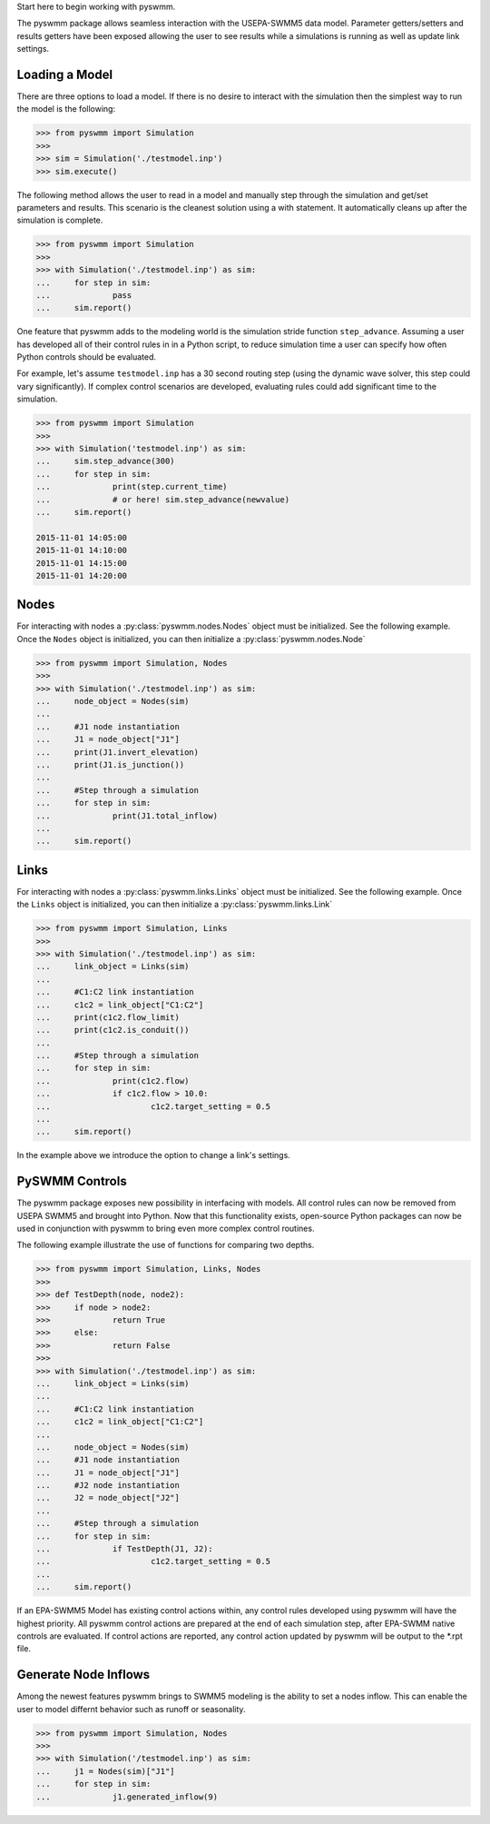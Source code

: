 ..  -*- coding: utf-8 -*-


Start here to begin working with pyswmm.

The pyswmm package allows seamless interaction with the USEPA-SWMM5
data model.  Parameter getters/setters and results getters have been
exposed allowing the user to see results while a simulations is
running as well as update link settings. 

Loading a Model
---------------

There are three options to load a model. If there is no desire to
interact with the simulation then the simplest way to run the
model is the following:

.. code-block:: python

	>>> from pyswmm import Simulation
	>>> 
	>>> sim = Simulation('./testmodel.inp')
	>>> sim.execute()


The following method allows the user to read in a model and
manually step through the simulation and get/set parameters and 
results.  This scenario is the cleanest solution using a 
with statement. It automatically cleans up after the 
simulation is complete.  

.. code-block:: python

	>>> from pyswmm import Simulation
	>>> 
	>>> with Simulation('./testmodel.inp') as sim:
	... 	for step in sim:
	... 		pass
	... 	sim.report()

One feature that pyswmm adds to the modeling world is the simulation
stride function ``step_advance``.  Assuming a user has developed all 
of their control rules in in a Python script, to reduce simulation 
time a user can specify how often Python controls should be evaluated.  

For example, let's assume ``testmodel.inp`` has a 30 second routing step 
(using the dynamic wave solver, this step could vary significantly).  If
complex control scenarios are developed, evaluating rules could add
significant time to the simulation. 

.. code-block:: python

	>>> from pyswmm import Simulation
	>>> 
	>>> with Simulation('testmodel.inp') as sim:
	... 	sim.step_advance(300)
	... 	for step in sim:
	... 		print(step.current_time)
	... 		# or here! sim.step_advance(newvalue)
	... 	sim.report()

	2015-11-01 14:05:00
	2015-11-01 14:10:00
	2015-11-01 14:15:00
	2015-11-01 14:20:00

Nodes
-----

For interacting with nodes a :py:class:`pyswmm.nodes.Nodes` object must be initialized. 
See the following example. Once the ``Nodes`` object is initialized,
you can then initialize a :py:class:`pyswmm.nodes.Node`

.. code-block:: python
	
	>>> from pyswmm import Simulation, Nodes
	>>> 
	>>> with Simulation('./testmodel.inp') as sim:
	... 	node_object = Nodes(sim)
	... 	
	... 	#J1 node instantiation
	... 	J1 = node_object["J1"]
	... 	print(J1.invert_elevation)
	... 	print(J1.is_junction())
	... 	
	... 	#Step through a simulation
	... 	for step in sim:
	... 		print(J1.total_inflow)
	... 	
	... 	sim.report()


Links
-----

For interacting with nodes a :py:class:`pyswmm.links.Links` object must be initialized. 
See the following example. Once the ``Links`` object is initialized,
you can then initialize a :py:class:`pyswmm.links.Link`

.. code-block:: python

	
	>>> from pyswmm import Simulation, Links
	>>> 
	>>> with Simulation('./testmodel.inp') as sim:
	... 	link_object = Links(sim)
	... 	
	... 	#C1:C2 link instantiation
	... 	c1c2 = link_object["C1:C2"]
	... 	print(c1c2.flow_limit)
	... 	print(c1c2.is_conduit())
	... 	
	... 	#Step through a simulation
	... 	for step in sim:
	... 		print(c1c2.flow)
	... 		if c1c2.flow > 10.0:
	... 			c1c2.target_setting = 0.5
	... 	
	... 	sim.report()

In the example above we introduce the option to change a link's settings. 	

PySWMM Controls
---------------

The pyswmm package exposes new possibility in interfacing with models.  All control
rules can now be removed from USEPA SWMM5 and brought into Python.  Now that this
functionality exists, open-source Python packages can now be used in conjunction 
with pyswmm to bring even more complex control routines.  

The following example illustrate the use of functions for 
comparing two depths. 

.. code-block:: python

	>>> from pyswmm import Simulation, Links, Nodes
	>>>
	>>> def TestDepth(node, node2):
	>>> 	if node > node2:
	>>> 		return True
	>>> 	else: 
	>>> 		return False
	>>> 
	>>> with Simulation('./testmodel.inp') as sim:
	... 	link_object = Links(sim)
	... 	
	... 	#C1:C2 link instantiation
	... 	c1c2 = link_object["C1:C2"]
	...
	... 	node_object = Nodes(sim)
	... 	#J1 node instantiation
	... 	J1 = node_object["J1"]
	... 	#J2 node instantiation
	... 	J2 = node_object["J2"]
	...
	... 	#Step through a simulation
	... 	for step in sim:
	... 		if TestDepth(J1, J2):
	... 			c1c2.target_setting = 0.5
	... 	
	... 	sim.report()

If an EPA-SWMM5 Model has existing control actions within, any control 
rules developed using pyswmm will have the highest priority.  All pyswmm
control actions are prepared at the end of each simulation step, after 
EPA-SWMM native controls are evaluated.  If control actions are reported,
any control action updated by pyswmm will be output to the *.rpt file. 


Generate Node Inflows
---------------------

Among the newest features pyswmm brings to SWMM5 modeling is the ability to 
set a nodes inflow.  This can enable the user to model differnt behavior such as
runoff or seasonality.  

.. code-block:: python

	>>> from pyswmm import Simulation, Nodes
	>>>
	>>> with Simulation('/testmodel.inp') as sim:
	... 	j1 = Nodes(sim)["J1"]
	... 	for step in sim:
	... 		j1.generated_inflow(9)
